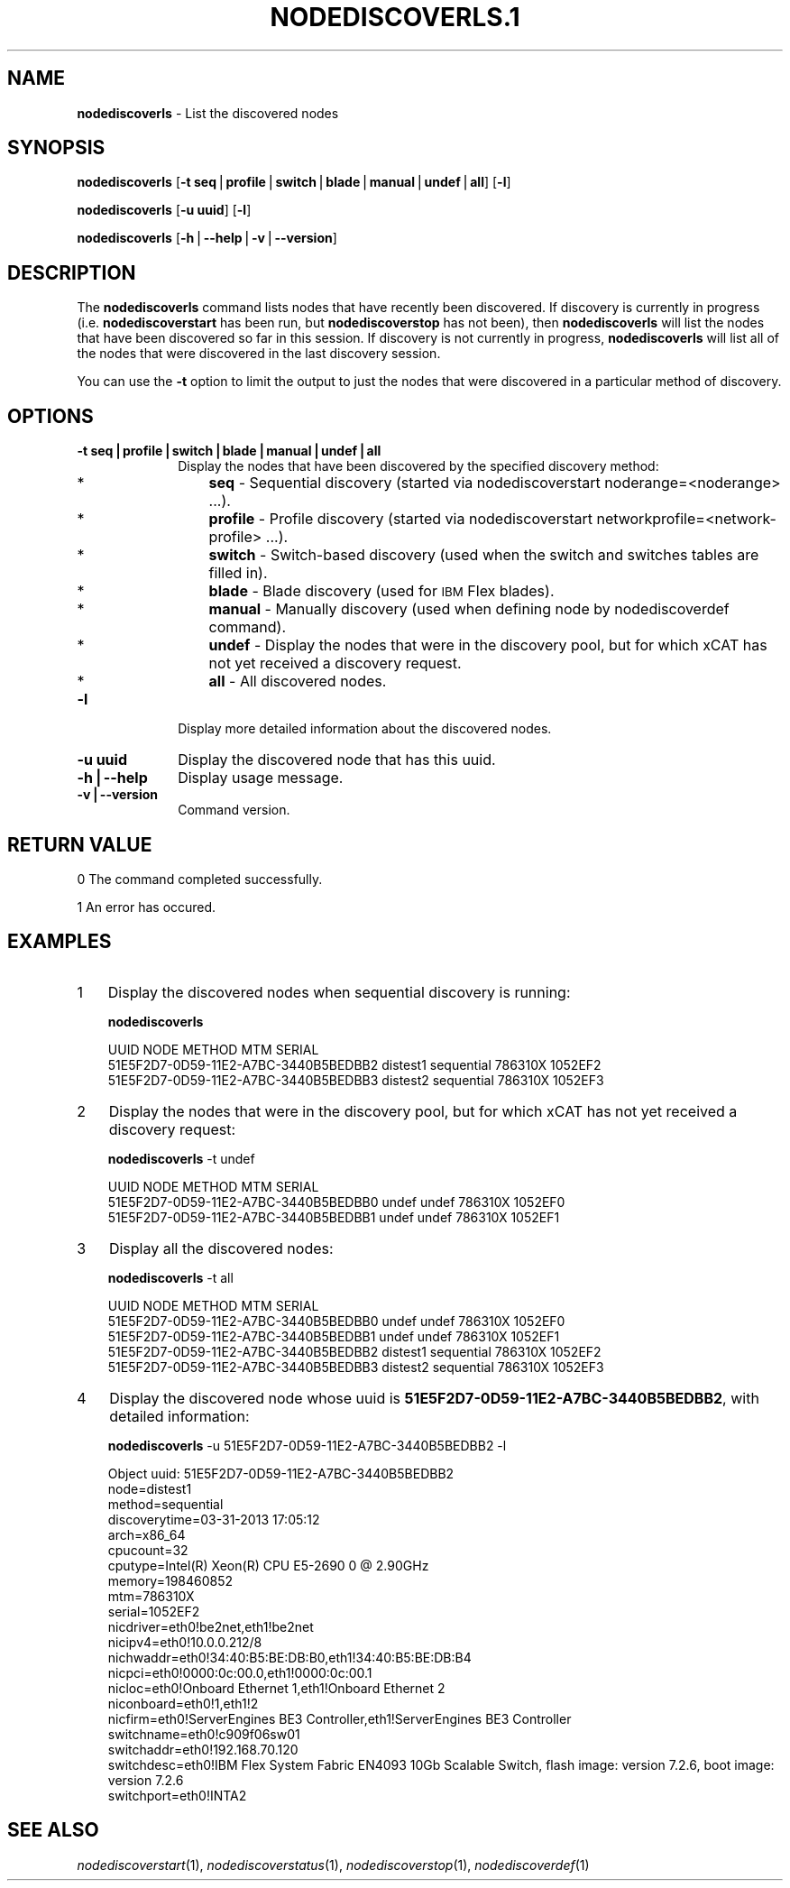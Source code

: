 .\" Automatically generated by Pod::Man v1.37, Pod::Parser v1.32
.\"
.\" Standard preamble:
.\" ========================================================================
.de Sh \" Subsection heading
.br
.if t .Sp
.ne 5
.PP
\fB\\$1\fR
.PP
..
.de Sp \" Vertical space (when we can't use .PP)
.if t .sp .5v
.if n .sp
..
.de Vb \" Begin verbatim text
.ft CW
.nf
.ne \\$1
..
.de Ve \" End verbatim text
.ft R
.fi
..
.\" Set up some character translations and predefined strings.  \*(-- will
.\" give an unbreakable dash, \*(PI will give pi, \*(L" will give a left
.\" double quote, and \*(R" will give a right double quote.  | will give a
.\" real vertical bar.  \*(C+ will give a nicer C++.  Capital omega is used to
.\" do unbreakable dashes and therefore won't be available.  \*(C` and \*(C'
.\" expand to `' in nroff, nothing in troff, for use with C<>.
.tr \(*W-|\(bv\*(Tr
.ds C+ C\v'-.1v'\h'-1p'\s-2+\h'-1p'+\s0\v'.1v'\h'-1p'
.ie n \{\
.    ds -- \(*W-
.    ds PI pi
.    if (\n(.H=4u)&(1m=24u) .ds -- \(*W\h'-12u'\(*W\h'-12u'-\" diablo 10 pitch
.    if (\n(.H=4u)&(1m=20u) .ds -- \(*W\h'-12u'\(*W\h'-8u'-\"  diablo 12 pitch
.    ds L" ""
.    ds R" ""
.    ds C` ""
.    ds C' ""
'br\}
.el\{\
.    ds -- \|\(em\|
.    ds PI \(*p
.    ds L" ``
.    ds R" ''
'br\}
.\"
.\" If the F register is turned on, we'll generate index entries on stderr for
.\" titles (.TH), headers (.SH), subsections (.Sh), items (.Ip), and index
.\" entries marked with X<> in POD.  Of course, you'll have to process the
.\" output yourself in some meaningful fashion.
.if \nF \{\
.    de IX
.    tm Index:\\$1\t\\n%\t"\\$2"
..
.    nr % 0
.    rr F
.\}
.\"
.\" For nroff, turn off justification.  Always turn off hyphenation; it makes
.\" way too many mistakes in technical documents.
.hy 0
.if n .na
.\"
.\" Accent mark definitions (@(#)ms.acc 1.5 88/02/08 SMI; from UCB 4.2).
.\" Fear.  Run.  Save yourself.  No user-serviceable parts.
.    \" fudge factors for nroff and troff
.if n \{\
.    ds #H 0
.    ds #V .8m
.    ds #F .3m
.    ds #[ \f1
.    ds #] \fP
.\}
.if t \{\
.    ds #H ((1u-(\\\\n(.fu%2u))*.13m)
.    ds #V .6m
.    ds #F 0
.    ds #[ \&
.    ds #] \&
.\}
.    \" simple accents for nroff and troff
.if n \{\
.    ds ' \&
.    ds ` \&
.    ds ^ \&
.    ds , \&
.    ds ~ ~
.    ds /
.\}
.if t \{\
.    ds ' \\k:\h'-(\\n(.wu*8/10-\*(#H)'\'\h"|\\n:u"
.    ds ` \\k:\h'-(\\n(.wu*8/10-\*(#H)'\`\h'|\\n:u'
.    ds ^ \\k:\h'-(\\n(.wu*10/11-\*(#H)'^\h'|\\n:u'
.    ds , \\k:\h'-(\\n(.wu*8/10)',\h'|\\n:u'
.    ds ~ \\k:\h'-(\\n(.wu-\*(#H-.1m)'~\h'|\\n:u'
.    ds / \\k:\h'-(\\n(.wu*8/10-\*(#H)'\z\(sl\h'|\\n:u'
.\}
.    \" troff and (daisy-wheel) nroff accents
.ds : \\k:\h'-(\\n(.wu*8/10-\*(#H+.1m+\*(#F)'\v'-\*(#V'\z.\h'.2m+\*(#F'.\h'|\\n:u'\v'\*(#V'
.ds 8 \h'\*(#H'\(*b\h'-\*(#H'
.ds o \\k:\h'-(\\n(.wu+\w'\(de'u-\*(#H)/2u'\v'-.3n'\*(#[\z\(de\v'.3n'\h'|\\n:u'\*(#]
.ds d- \h'\*(#H'\(pd\h'-\w'~'u'\v'-.25m'\f2\(hy\fP\v'.25m'\h'-\*(#H'
.ds D- D\\k:\h'-\w'D'u'\v'-.11m'\z\(hy\v'.11m'\h'|\\n:u'
.ds th \*(#[\v'.3m'\s+1I\s-1\v'-.3m'\h'-(\w'I'u*2/3)'\s-1o\s+1\*(#]
.ds Th \*(#[\s+2I\s-2\h'-\w'I'u*3/5'\v'-.3m'o\v'.3m'\*(#]
.ds ae a\h'-(\w'a'u*4/10)'e
.ds Ae A\h'-(\w'A'u*4/10)'E
.    \" corrections for vroff
.if v .ds ~ \\k:\h'-(\\n(.wu*9/10-\*(#H)'\s-2\u~\d\s+2\h'|\\n:u'
.if v .ds ^ \\k:\h'-(\\n(.wu*10/11-\*(#H)'\v'-.4m'^\v'.4m'\h'|\\n:u'
.    \" for low resolution devices (crt and lpr)
.if \n(.H>23 .if \n(.V>19 \
\{\
.    ds : e
.    ds 8 ss
.    ds o a
.    ds d- d\h'-1'\(ga
.    ds D- D\h'-1'\(hy
.    ds th \o'bp'
.    ds Th \o'LP'
.    ds ae ae
.    ds Ae AE
.\}
.rm #[ #] #H #V #F C
.\" ========================================================================
.\"
.IX Title "NODEDISCOVERLS.1 1"
.TH NODEDISCOVERLS.1 1 "2013-05-17" "perl v5.8.8" "User Contributed Perl Documentation"
.SH "NAME"
\&\fBnodediscoverls\fR \-  List the discovered nodes
.SH "SYNOPSIS"
.IX Header "SYNOPSIS"
\&\fBnodediscoverls\fR [\fB\-t seq\fR|\fBprofile\fR|\fBswitch\fR|\fBblade\fR|\fBmanual\fR|\fBundef\fR|\fBall\fR] [\fB\-l\fR] 
.PP
\&\fBnodediscoverls\fR [\fB\-u uuid\fR] [\fB\-l\fR]
.PP
\&\fBnodediscoverls\fR [\fB\-h\fR|\fB\-\-help\fR|\fB\-v\fR|\fB\-\-version\fR]
.SH "DESCRIPTION"
.IX Header "DESCRIPTION"
The \fBnodediscoverls\fR command lists nodes that have recently been discovered.  If discovery
is currently in progress (i.e. \fBnodediscoverstart\fR has been run, but \fBnodediscoverstop\fR has not been),
then \fBnodediscoverls\fR will list the nodes that have been discovered so far in this session.
If discovery is not currently in progress, \fBnodediscoverls\fR will list all of the nodes that were
discovered in the last discovery session.
.PP
You can use the \fB\-t\fR option to limit the output to just the nodes that were discovered in a
particular method of discovery.
.SH "OPTIONS"
.IX Header "OPTIONS"
.IP "\fB\-t seq|profile|switch|blade|manual|undef|all\fR" 10
.IX Item "-t seq|profile|switch|blade|manual|undef|all"
Display the nodes that have been discovered by the specified discovery method:
.RS 10
.IP "*" 3
\&\fBseq\fR \- Sequential discovery (started via nodediscoverstart noderange=<noderange> ...).
.IP "*" 3
\&\fBprofile\fR \- Profile discovery (started via nodediscoverstart networkprofile=<network\-profile> ...).
.IP "*" 3
\&\fBswitch\fR \- Switch-based discovery (used when the switch and switches tables are filled in).
.IP "*" 3
\&\fBblade\fR \- Blade discovery (used for \s-1IBM\s0 Flex blades).
.IP "*" 3
\&\fBmanual\fR \- Manually discovery (used when defining node by nodediscoverdef command).
.IP "*" 3
\&\fBundef\fR \- Display the nodes that were in the discovery pool, but for which xCAT has not yet received a discovery request.
.IP "*" 3
\&\fBall\fR \- All discovered nodes.
.RE
.RS 10
.RE
.IP "\fB\-l\fR" 10
.IX Item "-l"
Display more detailed information about the discovered nodes.
.IP "\fB\-u uuid\fR" 10
.IX Item "-u uuid"
Display the discovered node that has this uuid.
.IP "\fB\-h|\-\-help\fR" 10
.IX Item "-h|--help"
Display usage message.
.IP "\fB\-v|\-\-version\fR" 10
.IX Item "-v|--version"
Command version.
.SH "RETURN VALUE"
.IX Header "RETURN VALUE"
0  The command completed successfully.
.PP
1  An error has occured.
.SH "EXAMPLES"
.IX Header "EXAMPLES"
.IP "1" 3
.IX Item "1"
Display the discovered nodes when sequential discovery is running:
.Sp
\&\fBnodediscoverls\fR
.Sp
.Vb 3
\& UUID                                    NODE                METHOD         MTM       SERIAL
\& 51E5F2D7-0D59-11E2-A7BC-3440B5BEDBB2    distest1            sequential     786310X   1052EF2
\& 51E5F2D7-0D59-11E2-A7BC-3440B5BEDBB3    distest2            sequential     786310X   1052EF3
.Ve
.IP "2" 3
.IX Item "2"
Display the nodes that were in the discovery pool, but for which xCAT has not yet received a discovery request:
.Sp
\&\fBnodediscoverls\fR \-t undef
.Sp
.Vb 3
\& UUID                                    NODE                METHOD         MTM       SERIAL
\& 51E5F2D7-0D59-11E2-A7BC-3440B5BEDBB0    undef               undef          786310X   1052EF0
\& 51E5F2D7-0D59-11E2-A7BC-3440B5BEDBB1    undef               undef          786310X   1052EF1
.Ve
.IP "3" 3
.IX Item "3"
Display all the discovered nodes:
.Sp
\&\fBnodediscoverls\fR \-t all
.Sp
.Vb 5
\& UUID                                    NODE                METHOD         MTM       SERIAL
\& 51E5F2D7-0D59-11E2-A7BC-3440B5BEDBB0    undef               undef          786310X   1052EF0
\& 51E5F2D7-0D59-11E2-A7BC-3440B5BEDBB1    undef               undef          786310X   1052EF1
\& 51E5F2D7-0D59-11E2-A7BC-3440B5BEDBB2    distest1            sequential     786310X   1052EF2
\& 51E5F2D7-0D59-11E2-A7BC-3440B5BEDBB3    distest2            sequential     786310X   1052EF3
.Ve
.IP "4" 3
.IX Item "4"
Display the discovered node whose uuid is \fB51E5F2D7\-0D59\-11E2\-A7BC\-3440B5BEDBB2\fR, with detailed information:
.Sp
\&\fBnodediscoverls\fR \-u 51E5F2D7\-0D59\-11E2\-A7BC\-3440B5BEDBB2 \-l
.Sp
.Vb 21
\& Object uuid: 51E5F2D7-0D59-11E2-A7BC-3440B5BEDBB2
\&    node=distest1
\&    method=sequential
\&    discoverytime=03-31-2013 17:05:12
\&    arch=x86_64
\&    cpucount=32
\&    cputype=Intel(R) Xeon(R) CPU E5-2690 0 @ 2.90GHz
\&    memory=198460852
\&    mtm=786310X
\&    serial=1052EF2
\&    nicdriver=eth0!be2net,eth1!be2net
\&    nicipv4=eth0!10.0.0.212/8
\&    nichwaddr=eth0!34:40:B5:BE:DB:B0,eth1!34:40:B5:BE:DB:B4
\&    nicpci=eth0!0000:0c:00.0,eth1!0000:0c:00.1
\&    nicloc=eth0!Onboard Ethernet 1,eth1!Onboard Ethernet 2
\&    niconboard=eth0!1,eth1!2
\&    nicfirm=eth0!ServerEngines BE3 Controller,eth1!ServerEngines BE3 Controller
\&    switchname=eth0!c909f06sw01
\&    switchaddr=eth0!192.168.70.120
\&    switchdesc=eth0!IBM Flex System Fabric EN4093 10Gb Scalable Switch, flash image: version 7.2.6, boot image: version 7.2.6
\&    switchport=eth0!INTA2
.Ve
.SH "SEE ALSO"
.IX Header "SEE ALSO"
\&\fInodediscoverstart\fR\|(1), \fInodediscoverstatus\fR\|(1), \fInodediscoverstop\fR\|(1), \fInodediscoverdef\fR\|(1)
